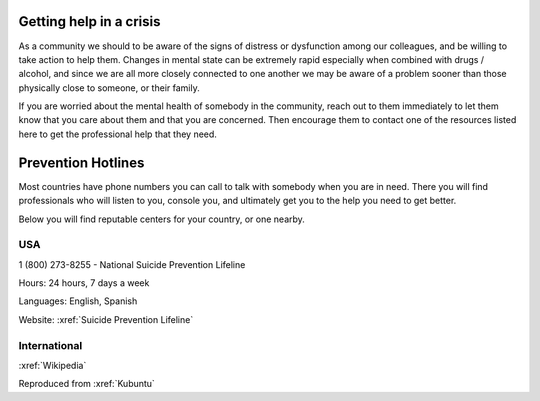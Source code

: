 Getting help in a crisis
========================


As a community we should to be aware of the signs of distress or
dysfunction among our colleagues, and be willing to take action to help
them. Changes in mental state can be extremely rapid especially when
combined with drugs / alcohol, and since we are all more closely
connected to one another we may be aware of a problem sooner than those
physically close to someone, or their family.

If you are worried about the mental health of somebody in the community,
reach out to them immediately to let them know that you care about them
and that you are concerned. Then encourage them to contact one of the
resources listed here to get the professional help that they need.

Prevention Hotlines
===================

Most countries have phone numbers you can call to talk with somebody
when you are in need. There you will find professionals who will listen
to you, console you, and ultimately get you to the help you need to get
better.

Below you will find reputable centers for your country, or one nearby.

USA
---

1 (800) 273-8255 - National Suicide Prevention Lifeline

Hours: 24 hours, 7 days a week

Languages: English, Spanish

Website: :xref:`Suicide Prevention Lifeline`

International
-------------

:xref:`Wikipedia`

Reproduced from
:xref:`Kubuntu`
